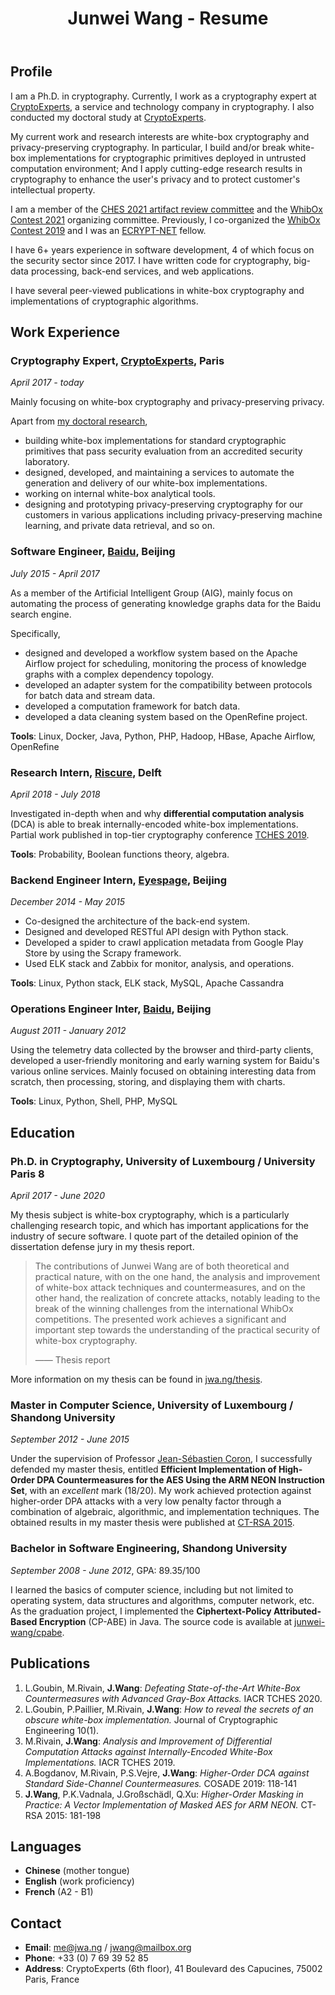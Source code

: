 #+TITLE: Junwei Wang - Resume

# * Resume

** Profile

I am a Ph.D. in cryptography.
Currently, I work as a cryptography expert at [[https://cryptoexperts.com][CryptoExperts]], a service and technology company in cryptography.
I also conducted my doctoral study at [[https://cryptoexperts.com][CryptoExperts]].

My current work and research interests are white-box cryptography and privacy-preserving cryptography.
In particular, I build and/or break white-box implementations for cryptographic primitives deployed in untrusted computation environment;
And I apply cutting-edge research results in cryptography to enhance the user's privacy and to protect customer's intellectual property.

I am a member of the [[https://ches.iacr.org/2021/artifacts.php][CHES 2021 artifact review committee]] and the [[https://whibox-contest.github.io/2021/][WhibOx Contest 2021]] organizing committee.
Previously, I co-organized the [[https://whibox-contest.github.io/2019/][WhibOx Contest 2019]] and I was an [[https://www.ecrypt.eu.org/net/][ECRYPT-NET]] fellow.

I have 6+ years experience in software development, 4 of which focus on the security sector since 2017.
I have written code for cryptography, big-data processing, back-end services, and web applications.

I have several peer-viewed publications in white-box cryptography and implementations of cryptographic algorithms.

** Work Experience

*** Cryptography Expert, [[https://cryptoexperts.com][CryptoExperts]], Paris
/April 2017 - today/

Mainly focusing on white-box cryptography and privacy-preserving privacy.

Apart from [[https://jwa.ng/thesis/][my doctoral research]],
- building white-box implementations for standard cryptographic primitives that pass security evaluation from an accredited security laboratory.
- designed, developed, and maintaining a services to automate the generation and delivery of our white-box implementations.
- working on internal white-box analytical tools.
- designing and prototyping privacy-preserving cryptography for our customers in various applications including privacy-preserving machine learning, and private data retrieval, and so on.

*** Software Engineer, [[https://baidu.com][Baidu]], Beijing
/July 2015 - April 2017/

As a member of the Artificial Intelligent Group (AIG), mainly focus on automating the process of generating knowledge graphs data for the Baidu search engine.

Specifically,
- designed and developed a workflow system based on the Apache Airflow project for scheduling, monitoring the process of knowledge graphs with a complex dependency topology.
- developed an adapter system for the compatibility between protocols for batch data and stream data.
- developed a computation framework for batch data.
- developed a data cleaning system based on the OpenRefine project.

*Tools*: Linux, Docker, Java, Python, PHP, Hadoop, HBase, Apache Airflow, OpenRefine

*** Research Intern, [[https://www.riscure.com/][Riscure]], Delft
/April 2018 - July 2018/

Investigated in-depth when and why *differential computation analysis* (DCA) is able to break internally-encoded white-box implementations.
Partial work published in top-tier cryptography conference [[https://tches.iacr.org/index.php/TCHES/issue/view/91][TCHES 2019]].

*Tools*: Probability, Boolean functions theory, algebra.

*** Backend Engineer Intern, [[https://www.eyespage.com/][Eyespage]], Beijing
/December 2014 - May 2015/

- Co-designed the architecture of the back-end system.
- Designed and developed RESTful API design with Python stack.
- Developed a spider to crawl application metadata from Google Play Store by using the Scrapy framework.
- Used ELK stack and Zabbix for monitor, analysis, and operations.

*Tools*: Linux, Python stack, ELK stack, MySQL, Apache Cassandra

*** Operations Engineer Inter, [[https://baidu.com][Baidu]], Beijing
/August 2011 - January 2012/

Using the telemetry data collected by the browser and third-party clients, developed a user-friendly monitoring and early warning system for Baidu's various online services.
Mainly focused on obtaining interesting data from scratch, then processing, storing, and displaying them with charts.

*Tools*: Linux, Python, Shell, PHP, MySQL

** Education

*** Ph.D. in Cryptography, University of Luxembourg / University Paris 8
/April 2017 - June 2020/

My thesis subject is white-box cryptography, which is a particularly challenging research topic, and which has important applications for the industry of secure software.
I quote part of the detailed opinion of the dissertation defense jury in my thesis report.

#+begin_quote
The contributions of Junwei Wang are of both theoretical and practical nature, with on the one hand, the analysis and improvement of white-box attack techniques and countermeasures, and on the other hand, the realization of concrete attacks, notably leading to the break of the winning challenges from the international WhibOx competitions.
The presented work achieves a significant and important step towards the understanding of the practical security of white-box cryptography.

------ Thesis report
#+end_quote

More information on my thesis can be found in [[https://jwa.ng/thesis/][jwa.ng/thesis]].

*** Master in Computer Science, University of Luxembourg / Shandong University
/September 2012 - June 2015/

Under the supervision of Professor [[http://www.crypto-uni.lu/jscoron/index.html][Jean-Sébastien Coron]], I successfully defended my master thesis, entitled *Efficient Implementation of High-Order DPA Countermeasures for the AES Using the ARM NEON Instruction Set*, with an /excellent/ mark (18/20).
My work achieved protection against higher-order DPA attacks with a very low penalty factor through a combination of algebraic, algorithmic, and implementation techniques.
The obtained results in my master thesis were published at [[https://www.springer.com/gp/book/9783319167145][CT-RSA 2015]].

*** Bachelor in Software Engineering, Shandong University
/September 2008 - June 2012/, GPA: 89.35/100

I learned the basics of computer science, including but not limited to operating system, data structures and algorithms, computer network, etc.
As the graduation project, I implemented the *Ciphertext-Policy Attributed-Based Encryption* (CP-ABE) in Java.
The source code is available at [[https://github.com/junwei-wang/cpabe][junwei-wang/cpabe]].

** Publications

1. L.Goubin, M.Rivain, **J.Wang**: /Defeating State-of-the-Art White-Box Countermeasures with Advanced Gray-Box Attacks./ IACR TCHES 2020.
2. L.Goubin, P.Paillier, M.Rivain, **J.Wang**: /How to reveal the secrets of an obscure white-box implementation./ Journal of Cryptographic Engineering 10(1).
3. M.Rivain, **J.Wang**: /Analysis and Improvement of Differential Computation Attacks against Internally-Encoded White-Box Implementations./ IACR TCHES 2019.
4. A.Bogdanov, M.Rivain, P.S.Vejre, **J.Wang**: /Higher-Order DCA against Standard Side-Channel Countermeasures./ COSADE 2019: 118-141
5. **J.Wang**, P.K.Vadnala, J.Großschädl, Q.Xu: /Higher-Order Masking in Practice: A Vector Implementation of Masked AES for ARM NEON./ CT-RSA 2015: 181-198

** Languages

- *Chinese* (mother tongue)
- *English* (work proficiency)
- *French* (A2 - B1)

** Contact

- *Email*: [[mailto:me@jwa.ng][me@jwa.ng]] / [[mailto:jwang@mailbox.org][jwang@mailbox.org]]
- *Phone*: +33 (0) 7 69 39 52 85
- *Address*: CryptoExperts (6th floor), 41 Boulevard des Capucines, 75002 Paris, France
